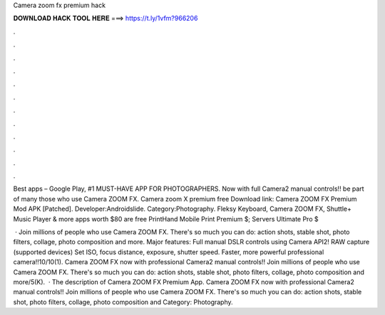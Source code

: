 Camera zoom fx premium hack



𝐃𝐎𝐖𝐍𝐋𝐎𝐀𝐃 𝐇𝐀𝐂𝐊 𝐓𝐎𝐎𝐋 𝐇𝐄𝐑𝐄 ===> https://t.ly/1vfm?966206



.



.



.



.



.



.



.



.



.



.



.



.

Best apps – Google Play, #1 MUST-HAVE APP FOR PHOTOGRAPHERS. Now with full Camera2 manual controls!! be part of many those who use Camera ZOOM FX. Camera zoom X premium free Download link:  Camera ZOOM FX Premium Mod APK [Patched]. Developer:Androidslide. Category:Photography. Fleksy Keyboard, Camera ZOOM FX, Shuttle+ Music Player & more apps worth $80 are free PrintHand Mobile Print Premium $; Servers Ultimate Pro $

 · Join millions of people who use Camera ZOOM FX. There's so much you can do: action shots, stable shot, photo filters, collage, photo composition and more. Major features: Full manual DSLR controls using Camera API2! RAW capture (supported devices) Set ISO, focus distance, exposure, shutter speed. Faster, more powerful professional camera!!10/10(1). Camera ZOOM FX now with professional Camera2 manual controls!! Join millions of people who use Camera ZOOM FX. There's so much you can do: action shots, stable shot, photo filters, collage, photo composition and more/5(K).  · The description of Camera ZOOM FX Premium App. Camera ZOOM FX now with professional Camera2 manual controls!! Join millions of people who use Camera ZOOM FX. There's so much you can do: action shots, stable shot, photo filters, collage, photo composition and Category: Photography.

